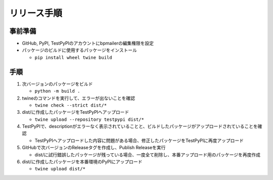 リリース手順
==============

事前準備
--------------

* GitHub, PyPI, TestPyPIのアカウントにbpmailerの編集権限を設定
* パッケージのビルドに使用するパッケージをインストール

  * ``pip install wheel twine build``


手順
--------------------
1. 次バージョンのパッケージをビルド

   * ``python -m build .``

2. twineのコマンドを実行して、エラーが出ないことを確認

   * ``twine check --strict dist/*``

3. dist/に作成したパッケージをTestPyPIへアップロード

   * ``twine upload --repository testpypi dist/*``

4. TestPyPIで、descriptionがエラーなく表示されていることと、ビルドしたパッケージがアップロードされていることを確認

   * TestPyPIへアップロードした内容に問題がある場合、修正したパッケージをTestPyPIに再度アップロード

5. GitHubで次バージョンのReleaseタグを作成し、Publish Releaseを実行

   * dist/に試行錯誤したパッケージが残っている場合、一度全て削除し、本番アップロード用のパッケージを再度作成

6. dist/に作成したパッケージを本番環境のPyPIにアップロード

   * ``twine upload dist/*``
